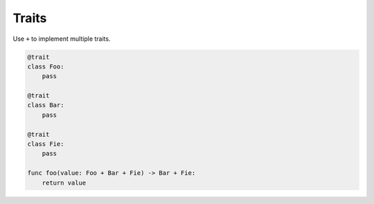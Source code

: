 Traits
------

Use ``+`` to implement multiple traits.

.. code-block:: mys

   @trait
   class Foo:
       pass

   @trait
   class Bar:
       pass

   @trait
   class Fie:
       pass
                
   func foo(value: Foo + Bar + Fie) -> Bar + Fie:
       return value
